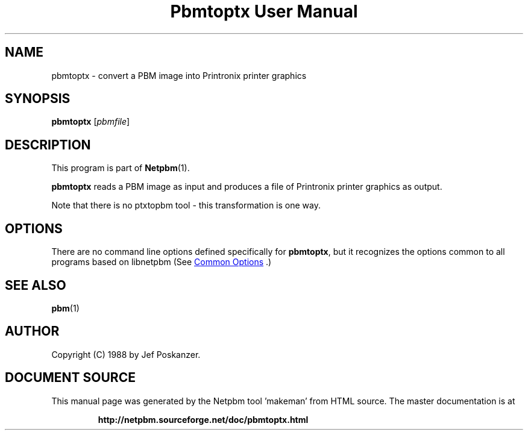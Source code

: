 \
.\" This man page was generated by the Netpbm tool 'makeman' from HTML source.
.\" Do not hand-hack it!  If you have bug fixes or improvements, please find
.\" the corresponding HTML page on the Netpbm website, generate a patch
.\" against that, and send it to the Netpbm maintainer.
.TH "Pbmtoptx User Manual" 1 "31 August 1988" "netpbm documentation"

.SH NAME
pbmtoptx - convert a PBM image into Printronix printer graphics

.UN synopsis
.SH SYNOPSIS

\fBpbmtoptx\fP
[\fIpbmfile\fP]

.UN description
.SH DESCRIPTION
.PP
This program is part of
.BR "Netpbm" (1)\c
\&.
.PP
\fBpbmtoptx\fP reads a PBM image as input and produces a file of
Printronix printer graphics as output.
.PP
Note that there is no ptxtopbm tool - this transformation is one way.

.UN options
.SH OPTIONS
.PP
There are no command line options defined specifically
for \fBpbmtoptx\fP, but it recognizes the options common to all
programs based on libnetpbm (See 
.UR index.html#commonoptions
 Common Options
.UE
\&.)

.UN seealso
.SH SEE ALSO
.BR "pbm" (1)\c
\&

.UN author
.SH AUTHOR

Copyright (C) 1988 by Jef Poskanzer.
.SH DOCUMENT SOURCE
This manual page was generated by the Netpbm tool 'makeman' from HTML
source.  The master documentation is at
.IP
.B http://netpbm.sourceforge.net/doc/pbmtoptx.html
.PP